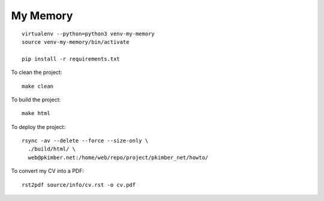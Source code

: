 My Memory
*********

::

  virtualenv --python=python3 venv-my-memory
  source venv-my-memory/bin/activate

  pip install -r requirements.txt

To clean the project::

  make clean

To build the project::

  make html

To deploy the project::

  rsync -av --delete --force --size-only \
    ./build/html/ \
    web@pkimber.net:/home/web/repo/project/pkimber_net/howto/

To convert my CV into a PDF::

  rst2pdf source/info/cv.rst -o cv.pdf
